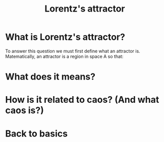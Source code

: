 #+TITLE: Lorentz's attractor


[[../static/lorentz.gif]]

* What is Lorentz's attractor?
To answer this question we must first define what an attractor
is. Matematically, an attractor is a region in space A so that:
\begin{equation}
\exists\ V : A \subset V\ \text{and}\ \forall\ x_{0} \in V \lim_{x\to\infty}
 \varphi(x_{0}, t) = A
\end{equation}

* What does it means?

* How is it related to caos? (And what caos is?)

* Back to basics
